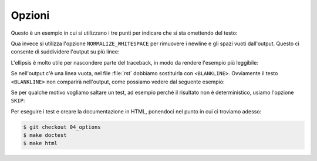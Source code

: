Opzioni
=======

Questo è un esempio in cui si utilizzano i tre
punti per indicare che si sta omettendo del testo:

.. doctest::

   >>> import statistics
   >>> dir(statistics)
   ['Decimal', 'Fraction', 'StatisticsError', ..., 'variance']

Qua invece si utilizza l'opzione ``NORMALIZE_WHITESPACE``
per rimuovere i newline e gli spazi vuoti dall'output.
Questo ci consente di suddividere l'output su più linee:

.. doctest::
   :options: +NORMALIZE_WHITESPACE

   >>> import statistics
   >>> dir(statistics)
   ['Decimal',
    'Fraction',
    'StatisticsError',
       ...
    'variance']

L'ellipsis è molto utile per nascondere parte
del traceback, in modo da rendere l'esempio
più leggibile:

.. doctest::

   >>> print(z)
   Traceback (most recent call last):
       ...
   NameError: name 'z' is not defined

Se nell'output c'è una linea vuota, nel file
:file:`rst` dobbiamo sostituirla con ``<BLANKLINE>``.
Ovviamente il testo ``<BLANKLINE>`` non comparirà
nell'output, come possiamo vedere dal seguente esempio:

.. doctest::

   >>> print('\nPython 3')
   <BLANKLINE>
   Python 3


Se per qualche motivo vogliamo saltare un test,
ad esempio perché il risultato non è deterministico,
usiamo l'opzione ``SKIP``:

.. doctest::

   >>> import random
   >>> random.randrange(1000)  # doctest: +SKIP
   996

Per eseguire i test e creare la documentazione in
HTML, ponendoci nel punto in cui ci troviamo adesso:

.. code-block:: shell

   $ git checkout 04_options
   $ make doctest
   $ make html
